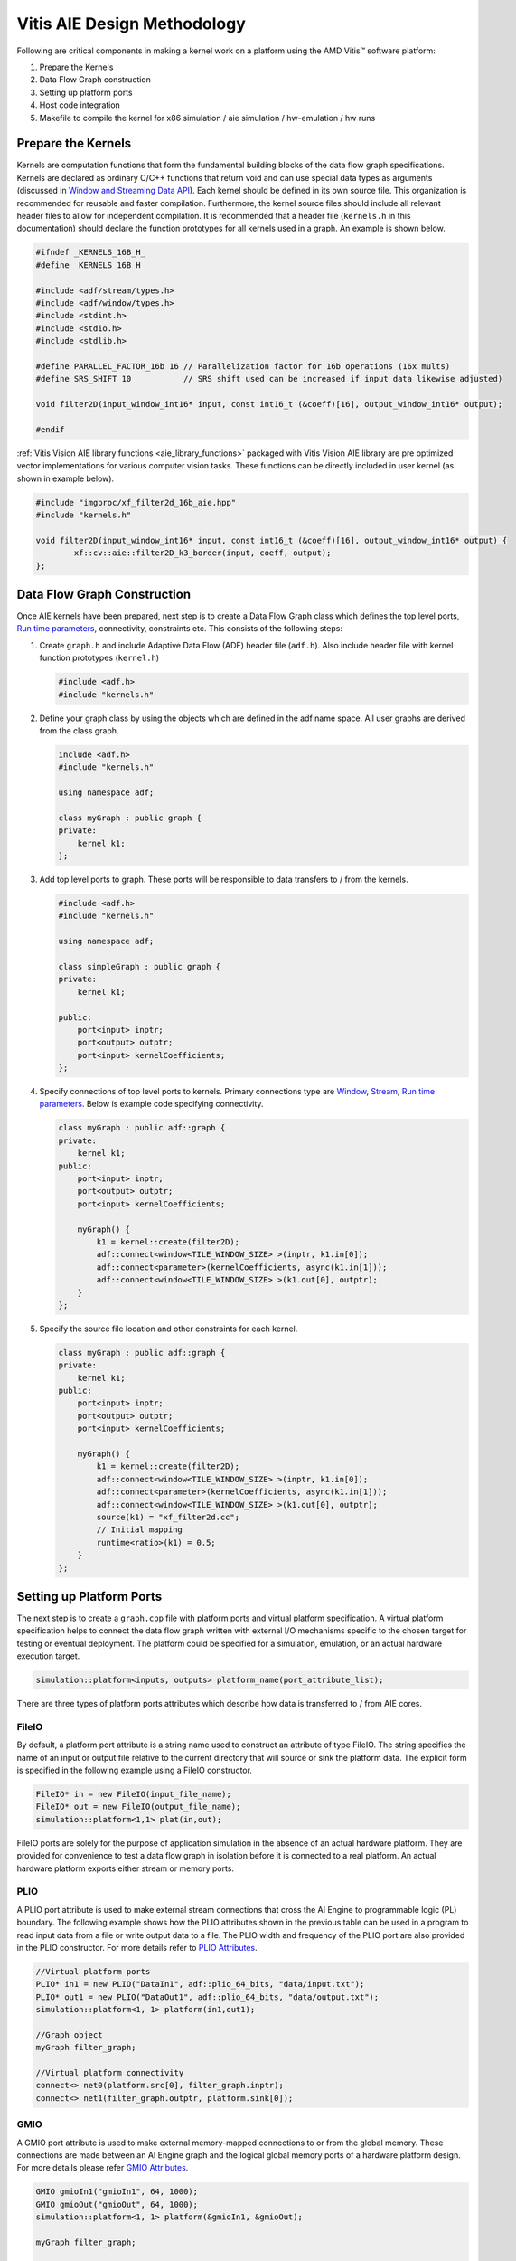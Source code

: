 .. 
   Copyright 2023 Advanced Micro Devices, Inc
  
.. `Terms and Conditions <https://www.amd.com/en/corporate/copyright>`_.

Vitis AIE Design Methodology
##############################

Following are critical components in making a kernel work on a platform using the AMD Vitis™ software platform:

#. Prepare the Kernels
#. Data Flow Graph construction
#. Setting up platform ports
#. Host code integration
#. Makefile to compile the kernel for x86 simulation / aie simulation / hw-emulation / hw runs

Prepare the Kernels
====================

Kernels are computation functions that form the fundamental building blocks of the data flow graph specifications. Kernels are declared as ordinary C/C++ functions that return void and can use special data types as arguments (discussed in `Window and Streaming Data API`_). Each kernel should be defined in its own source file. This organization is recommended for reusable and faster compilation. Furthermore, the kernel source files should include all relevant header files to allow for independent compilation. It is recommended that a header file (``kernels.h`` in this documentation) should declare the function prototypes for all kernels used in a graph. An example is shown below.

.. code:: c

    #ifndef _KERNELS_16B_H_
    #define _KERNELS_16B_H_

    #include <adf/stream/types.h>
    #include <adf/window/types.h>
    #include <stdint.h>
    #include <stdio.h>
    #include <stdlib.h>

    #define PARALLEL_FACTOR_16b 16 // Parallelization factor for 16b operations (16x mults)
    #define SRS_SHIFT 10           // SRS shift used can be increased if input data likewise adjusted)

    void filter2D(input_window_int16* input, const int16_t (&coeff)[16], output_window_int16* output);

    #endif

:ref:`Vitis Vision AIE library functions <aie_library_functions>` packaged with Vitis Vision AIE library are pre optimized vector implementations for various computer vision tasks. These functions can be directly included in user kernel (as shown in example below).

.. code:: c

    #include "imgproc/xf_filter2d_16b_aie.hpp"
    #include "kernels.h"

    void filter2D(input_window_int16* input, const int16_t (&coeff)[16], output_window_int16* output) {
            xf::cv::aie::filter2D_k3_border(input, coeff, output);
    };

.. _Window and Streaming Data API: https://docs.xilinx.com/r/en-US/ug1076-ai-engine-environment/Window-and-Streaming-Data-API

Data Flow Graph Construction
=================================

Once AIE kernels have been prepared, next step is to create a Data Flow Graph class which defines the top level ports, `Run time parameters`_, connectivity, constraints etc. This consists of the following steps:

#. Create ``graph.h`` and include Adaptive Data Flow (ADF) header file (``adf.h``). Also include header file with kernel function prototypes (``kernel.h``)

   .. code:: c

      #include <adf.h>
      #include "kernels.h"

#. Define your graph class by using the objects which are defined in the adf name space. All user graphs are derived from the class graph.

   .. code:: c

      include <adf.h>
      #include "kernels.h"
     
      using namespace adf;
     
      class myGraph : public graph {
      private:
          kernel k1;
      };

#. Add top level ports to graph. These ports will be responsible to data transfers to / from the kernels.

   .. code:: c

      #include <adf.h>
      #include "kernels.h"
   
      using namespace adf;
   
      class simpleGraph : public graph {
      private:
          kernel k1;
   
      public:
          port<input> inptr;
          port<output> outptr;
          port<input> kernelCoefficients;
      };


#. Specify connections of top level ports to kernels. Primary connections type are `Window`_, `Stream`_, `Run time parameters`_. Below is example code specifying connectivity.

   .. code:: c

      class myGraph : public adf::graph {
      private:
          kernel k1;
      public:
          port<input> inptr;
          port<output> outptr;
          port<input> kernelCoefficients;
   
          myGraph() {
              k1 = kernel::create(filter2D);
              adf::connect<window<TILE_WINDOW_SIZE> >(inptr, k1.in[0]);
              adf::connect<parameter>(kernelCoefficients, async(k1.in[1]));
              adf::connect<window<TILE_WINDOW_SIZE> >(k1.out[0], outptr);
          }
      };

#. Specify the source file location and other constraints for each kernel.

   .. code:: c

      class myGraph : public adf::graph {
      private:
          kernel k1;
      public:
          port<input> inptr;
          port<output> outptr;
          port<input> kernelCoefficients;
     
          myGraph() {
              k1 = kernel::create(filter2D);
              adf::connect<window<TILE_WINDOW_SIZE> >(inptr, k1.in[0]);
              adf::connect<parameter>(kernelCoefficients, async(k1.in[1]));
              adf::connect<window<TILE_WINDOW_SIZE> >(k1.out[0], outptr);
              source(k1) = "xf_filter2d.cc";
              // Initial mapping
              runtime<ratio>(k1) = 0.5;
          }
      };

.. _Run time parameters: https://docs.xilinx.com/r/en-US/ug1076-ai-engine-environment/Run-Time-Graph-Control-API
.. _Window: https://docs.xilinx.com/r/en-US/ug1076-ai-engine-environment/Window-and-Streaming-Data-API
.. _Stream: https://docs.xilinx.com/r/en-US/ug1076-ai-engine-environment/Window-and-Streaming-Data-API


Setting up Platform Ports
=============================

The next step is to create a ``graph.cpp`` file with platform ports and virtual platform specification. A virtual platform specification helps to connect the data flow graph written with external I/O mechanisms specific to the chosen target for testing or eventual deployment. The platform could be specified for a simulation, emulation, or an actual hardware execution target.

.. code:: c

   simulation::platform<inputs, outputs> platform_name(port_attribute_list);

There are three types of platform ports attributes which describe how data is transferred to / from AIE cores.

.. _fileio_aie:

FileIO
---------

By default, a platform port attribute is a string name used to construct an attribute of type FileIO. The string specifies the name of an input or output file relative to the current directory that will source or sink the platform data. The explicit form is specified in the following example using a FileIO constructor.

.. code:: c

   FileIO* in = new FileIO(input_file_name);
   FileIO* out = new FileIO(output_file_name);
   simulation::platform<1,1> plat(in,out);

FileIO ports are solely for the purpose of application simulation in the absence of an actual hardware platform. They are provided for convenience to test a data flow graph in isolation before it is connected to a real platform. An actual hardware platform exports either stream or memory ports.

.. _plio_aie:

PLIO
------

A PLIO port attribute is used to make external stream connections that cross the AI Engine to programmable logic (PL) boundary. The following example shows how the PLIO attributes shown in the previous table can be used in a program to read input data from a file or write output data to a file. The PLIO width and frequency of the PLIO port are also provided in the PLIO constructor. For more details refer to `PLIO Attributes`_.

.. code:: c

   //Virtual platform ports
   PLIO* in1 = new PLIO("DataIn1", adf::plio_64_bits, "data/input.txt");
   PLIO* out1 = new PLIO("DataOut1", adf::plio_64_bits, "data/output.txt");
   simulation::platform<1, 1> platform(in1,out1);

   //Graph object
   myGraph filter_graph;

   //Virtual platform connectivity
   connect<> net0(platform.src[0], filter_graph.inptr);
   connect<> net1(filter_graph.outptr, platform.sink[0]);

.. _PLIO Attributes: https://docs.xilinx.com/r/2021.2-English/ug1076-ai-engine-environment/PLIO-Attributes

.. _gmio_aie:

GMIO
--------

A GMIO port attribute is used to make external memory-mapped connections to or from the global memory. These connections are made between an AI Engine graph and the logical global memory ports of a hardware platform design. For more details please refer `GMIO Attributes`_.

.. code:: c

   GMIO gmioIn1("gmioIn1", 64, 1000);
   GMIO gmioOut("gmioOut", 64, 1000);
   simulation::platform<1, 1> platform(&gmioIn1, &gmioOut);

   myGraph filter_graph;

   connect<> net0(platform.src[0], filter_graph.in1);
   connect<> net1(filter_graph.out1, platform.sink[0]);

.. _GMIO Attributes: https://docs.xilinx.com/r/2021.2-English/ug1076-ai-engine-environment/GMIO-Attributes

Host Code Integration
=========================

Depending on the functional verification model used, the top level application can be written using on of two ways.

x86Simulation / AIE Simulation
--------------------------------

In this mode the top level application can be written inside ``graph.cpp`` file. The application contains an instance of ADF graph and a main function within which API's are called to initialize, run, and end the graph. It may also have additional API's to update `Run time parameters`_. Additionally for hw emulation / hw run modes, the '``main()``' function can be guarded by a ``#ifdef`` to ensure graph is only initialized once, or run only once. The following example code is the simple application defined in `Creating a Data Flow Graph (Including Kernels)`_ with the additional guard macro __AIESIM__ and __X86SIM__.

.. code:: c

   // Virtual platform ports
   PLIO* in1 = new PLIO("DataIn1", adf::plio_64_bits, "data/input.txt");
   PLIO* out1 = new PLIO("DataOut1", adf::plio_64_bits, "data/output.txt");
   simulation::platform<1, 1> platform(in1, out1);

   // Graph object
   myGraph filter_graph;

   // Virtual platform connectivity
   connect<> net0(platform.src[0], filter_graph.inptr);
   connect<> net1(filter_graph.outptr, platform.sink[0]);

   #define SRS_SHIFT 10
   float kData[9] = {0.0625, 0.1250, 0.0625, 0.125, 0.25, 0.125, 0.0625, 0.125, 0.0625};


   #if defined(__AIESIM__) || defined(__X86SIM__)
   int main(int argc, char** argv) {
       filter_graph.init();
       filter_graph.update(filter_graph.kernelCoefficients, float2fixed_coeff<10, 16>(kData).data(), 16);
       filter_graph.run(1);
       filter_graph.end();
       return 0;
   }
   #endif

In case GMIO based ports are used.

.. code:: c

   #if defined(__AIESIM__) || defined(__X86SIM__)
   int main(int argc, char** argv) {
       ...
       ...
       int16_t* inputData = (int16_t*)GMIO::malloc(BLOCK_SIZE_in_Bytes);
       int16_t* outputData = (int16_t*)GMIO::malloc(BLOCK_SIZE_in_Bytes);

       //Prepare input data
       ...
       ...

       filter_graph.init();
       filter_graph.update(filter_graph.kernelCoefficients, float2fixed_coeff<10, 16>(kData).data(), 16);

       filter_graph.run(1);

       //GMIO Data transfer calls
       gmioIn[0].gm2aie_nb(inputData, BLOCK_SIZE_in_Bytes);
       gmioOut[0].aie2gm_nb(outputData, BLOCK_SIZE_in_Bytes);
       gmioOut[0].wait();

       printf("after grph wait\n");
       filter_graph.end();

       ...
   }
   #endif

.. _Creating a Data Flow Graph (Including Kernels): https://docs.xilinx.com/r/en-US/ug1076-ai-engine-environment/Creating-a-Data-Flow-Graph-Including-Kernels

HW Emulation / HW Run
----------------------------

For x86Simulation, the AIE simulation and top level application had simple ADF API calls to initialize / run / end the graph. However, for actual AI Engine graph applications the host code must do much more than those simple tasks. The top-level PS application running on the Cortex®-A72 controls the graph and PL kernels: manage data inputs to the graph, handle data outputs from the graph, and control any PL kernels working with the graph. Sample code is illustrated below.


.. code:: c

   1.// Open device, load xclbin, and get uuid
       
   auto dhdl = xrtDeviceOpen(0);//device index=0

   xrtDeviceLoadXclbinFile(dhdl,xclbinFilename);
   xuid_t uuid;
   xrtDeviceGetXclbinUUID(dhdl, uuid);
   adf::registerXRT(dhdl, uuid);

   1. Allocate output buffer objects and map to host memory

   xrtBufferHandle out_bohdl = xrtBOAlloc(dhdl, output_size_in_bytes, 0, /*BANK=*/0);
   std::complex<short> *host_out = (std::complex<short>*)xrtBOMap(out_bohdl);

   1. Get kernel and run handles, set arguments for kernel, and launch kernel.
   xrtKernelHandle s2mm_khdl = xrtPLKernelOpen(dhdl, top->m_header.uuid, "s2mm"); // Open kernel handle
   xrtRunHandle s2mm_rhdl = xrtRunOpen(s2mm_khdl); 
   xrtRunSetArg(s2mm_rhdl, 0, out_bohdl); // set kernel arg
   xrtRunSetArg(s2mm_rhdl, 2, OUTPUT_SIZE); // set kernel arg
   xrtRunStart(s2mm_rhdl); //launch s2mm kernel

   // ADF API:run, update graph parameters (RTP) and so on
   gr.init();
   gr.update(gr.size, 1024);//update RTP
   gr.run(16);//start AIE kernel
   gr.wait();

   1. Wait for kernel completion.
   auto state = xrtRunWait(s2mm_rhdl);

   1. Sync output device buffer objects to host memory.

   xrtBOSync(out_bohdl, XCL_BO_SYNC_BO_FROM_PLATFORM , output_size_in_bytes,/*OFFSET=*/ 0);

   //6. post-processing on host memory - "host_out

:ref:`Vitis Vision AIE library functions <aie_library_functions>` provide optimal vector implementations of various computer vision algorithms. These functions are expected to process high resolution images. However because local memory in AIE core modules is limited, entire images can't be fit into it. Also accessing DDR for reading / writing image data will be highly inefficient both for performance and power. To overcome this limitation, host code is expected to split the high resolution image into smaller tiles which fit in the AIE Engine local memory in ping-pong fashion. Splitting high resolution images into smaller tiles is a complex operation as it need to be aware of overlap regions and borders. Also the tile size is expected to be aligned with vectorization factor of the kernel.

To facilitate this the Vitis Vision Library provides data movers which perform smart tiling / stitching of high resolution images which can meet all the above requirements. There are two versions made available which can provide data movement capabilities both using PLIO and GMIO interfaces. A high-level class abstraction is provided with a simple API interface to facilitate data transfers. The class abstraction allows for seamless transition between the PLIO - GMIO methods of data transfers.

.. Important::
   **For HW emulation / HW run it is imperative to include a graph.cpp inside the host.cpp. This is because the platform port specification and the ADF graph object instance is declared in graph.cpp.**

.. _xfcvdatamovers_aie:

xfcvDataMovers
~~~~~~~~~~~~~~

The xfcvDataMovers class provides a high level API abstraction to initiate data transfer from the DDR to the AIE core and vice versa for hw-emulation / hw runs. Because each AIE core has limited local memory which is not sufficient to fit an entire high resolution image (input / output), each image needs to be partitioned into smaller tiles and then send to AIE core for computation. After computation the tiled image at output is stitched back to generate the high resolution image at the output. This process involves complex computation as tiling needs to ensure proper border handling and overlap processing in case of
convolution based kernels.

The xfcvDataMovers class object takes some simple, user provided parameters and provides a simple data transaction API where you do not have to consider the complexity. Moreover it provides a template parameter, using which, the application can switch from PL-based data movement to GMIO-based (and vice versa) seamlessly.

.. csv-table:: Table. xfcvDataMovers Template Parameters
   :file: tables/xfcvDataMoversTemplate.csv
   :widths: 20, 50

.. csv-table:: Table. xfcvDataMovers constructor parameters
   :file: tables/xfcvDataMoversCtor.csv
   :widths: 20, 50

.. note::
   Horizontal overlap and Vertical overlaps should be computed for the complete pipeline. For example if the pipeline has a single 3x3 2D filter then overlap sizes (both horizontal and vertical) will be 1. However in the case of two such filter operations which are back to back, the overlap size will be 2. Currently it is expected that users provide this input correctly.

The data transfer using the xfcvDataMovers class can be done in one of two ways:

#. PLIO data movers

   This is the default mode for xfcvDataMovers class operation. When this method is used, data is transferred using hardware Tiler / Stitcher IPs provided by AMD. The :ref:`Makefile <aie_makefile>` provided with design examples shipped with the library provide the locations of the .xo files for these IPs. It also shows how to incorporate them in the Vitis Build System. You need to create an object of xfcvDataMovers class per input / output image as shown in following code.

   .. Important::
      **The implementations of Tiler and Stitcher for PLIO are provided as .xo files in the 'L1/lib/hw' folder. By using these files, you are agreeing to the terms and conditions specified in the LICENSE.txt file available in the same directory.**

   .. code:: c

      int overlapH = 1;
      int overlapV = 1;
      xF::xfcvDataMovers<xF::TILER, int16_t, MAX_TILE_HEIGHT, MAX_TILE_WIDTH, VECTORIZATION_FACTOR> tiler(overlapH, overlapV);
      xF::xfcvDataMovers<xF::STITCHER, int16_t, MAX_TILE_HEIGHT, MAX_TILE_WIDTH, VECTORIZATION_FACTOR> stitcher;

   The choice of MAX_TILE_HEIGHT / MAX_TILE_WIDTH provides constraints on the image tile size which in turn governs local memory usage. The image tile size in bytes can be computed as follows.

   Image tile size = (TILE_HEADER_SIZE_IN_BYTES + MAX_TILE_HEIGHT*MAX_TILE_WIDTH*sizeof(DATA_TYPE))

   Here TILE_HEADER_SIZE_IN_BYTES is 128 bytes for the current version of Tiler / Stitcher. DATA_TYPE in above example is int16_t (2 bytes).o

   .. note::
      The current version of HW data movers have 8_16 configuration (i.e., an 8-bit image element data type on the host side and a 16-bit image element data type on the AIE kernel side). In future more such configurations will be provided (example: 8_8 / 16_16 etc.).

   Tiler / Stitcher IPs use PL resources available on VCK boards. For 8_16 configuration, the following table illustrates resource utilization numbers for these IPs. The numbers correspond to a single instance of each IP.

   .. table:: Table: Tiler / Stitcher Resource Utilization (8_16 config)
      :widths: 10,15,15,15,15,15

      +----------------+--------+-------+-------+--------+---------+
      |                |  LUTs  |  FFs  | BRAMs |  DSPs  |   Fmax  |
      +================+========+=======+=======+========+=========+
      | **Tiler**      |  2761  |  3832 |   5   |   13   | 400 MHz |
      +----------------+--------+-------+-------+--------+---------+
      | **Stitcher**   |  2934  |  3988 |   5   |   7    | 400 MHz |
      +----------------+--------+-------+-------+--------+---------+
      | **Total**      |  5695  |  7820 |   10  |   20   |         |
      +----------------+--------+-------+-------+--------+---------+

#. GMIO data movers

   Transition to GMIO-based data movers can be achieved by using a specialized template implementation of the above class. All above constraints with regard to the image tile size calculation are valid here as well. Sample code is shown below.

   .. code:: c

      xF::xfcvDataMovers<xF::TILER, int16_t, MAX_TILE_HEIGHT, MAX_TILE_WIDTH, VECTORIZATION_FACTOR, 1, 0, true> tiler(1, 1);
      xF::xfcvDataMovers<xF::STITCHER, int16_t, MAX_TILE_HEIGHT, MAX_TILE_WIDTH, VECTORIZATION_FACTOR, 1, 0, true> stitcher;

   .. note::
      The last template parameter is set  to true, implying GMIO specialization.

Once the objects are constructed, simple API calls can be made to initiate the data transfers. Sample code is shown below.

.. code:: c

   //For PLIO
   auto tiles_sz = tiler.host2aie_nb(src_hndl, srcImageR.size());
   stitcher.aie2host_nb(dst_hndl, dst.size(), tiles_sz);

   //For GMIO
   auto tiles_sz = tiler.host2aie_nb(srcData.data(), srcImageR.size(), {"gmioIn[0]"});
   stitcher.aie2host_nb(dstData.data(), dst.size(), tiles_sz, {"gmioOut[0]"});

.. note::
   GMIO data transfers take an additional argument which is the corresponding GMIO port to be used.

.. note::
   For GMIO-based transfers, there is a blocking method as well (host2aie(...) / aie2host(...)). For PLIO-based data transfers only non-blocking API calls are provided.

Using ``tile_sz``, you can run the graph the appropriate number of times.

.. code:: c

   filter_graph.run(tiles_sz[0] * tiles_sz[1]);

After the runs are started, you need to wait for all transactions to complete.

.. code:: c

   filter_graph.wait();
   tiler.wait();
   stitcher.wait();

.. note::
   the current implementation of xfcvDataMovers support only one core. Multi-core support is planned for future releases.
